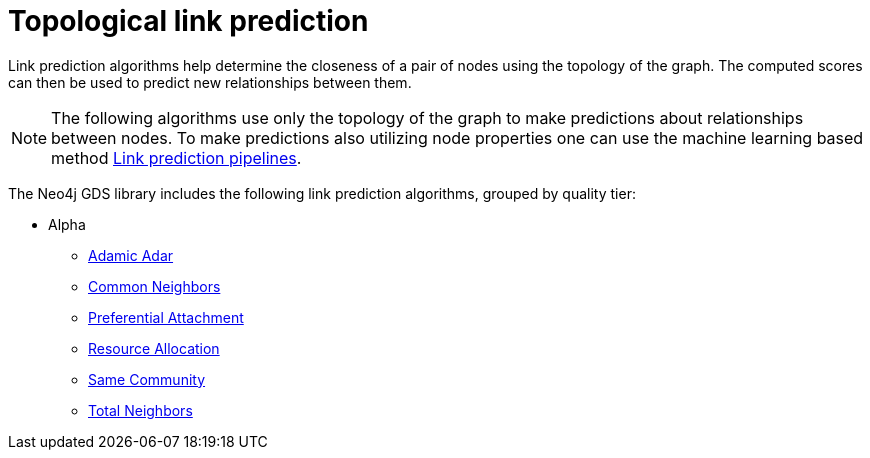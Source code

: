 [[algorithms-linkprediction]]
= Topological link prediction
:description: This chapter provides explanations and examples for each of the link prediction algorithms in the Neo4j Graph Data Science library.


Link prediction algorithms help determine the closeness of a pair of nodes using the topology of the graph.
The computed scores can then be used to predict new relationships between them.

[NOTE]
====
The following algorithms use only the topology of the graph to make predictions about relationships between nodes.
To make predictions also utilizing node properties one can use the machine learning based method xref:machine-learning/linkprediction-pipelines/link-prediction.adoc[Link prediction pipelines].
====

The Neo4j GDS library includes the following link prediction algorithms, grouped by quality tier:

* Alpha
** xref:alpha-algorithms/adamic-adar.adoc[Adamic Adar]
** xref:alpha-algorithms/common-neighbors.adoc[Common Neighbors]
** xref:alpha-algorithms/preferential-attachment.adoc[Preferential Attachment]
** xref:alpha-algorithms/resource-allocation.adoc[Resource Allocation]
** xref:alpha-algorithms/same-community.adoc[Same Community]
** xref:alpha-algorithms/total-neighbors.adoc[Total Neighbors]
